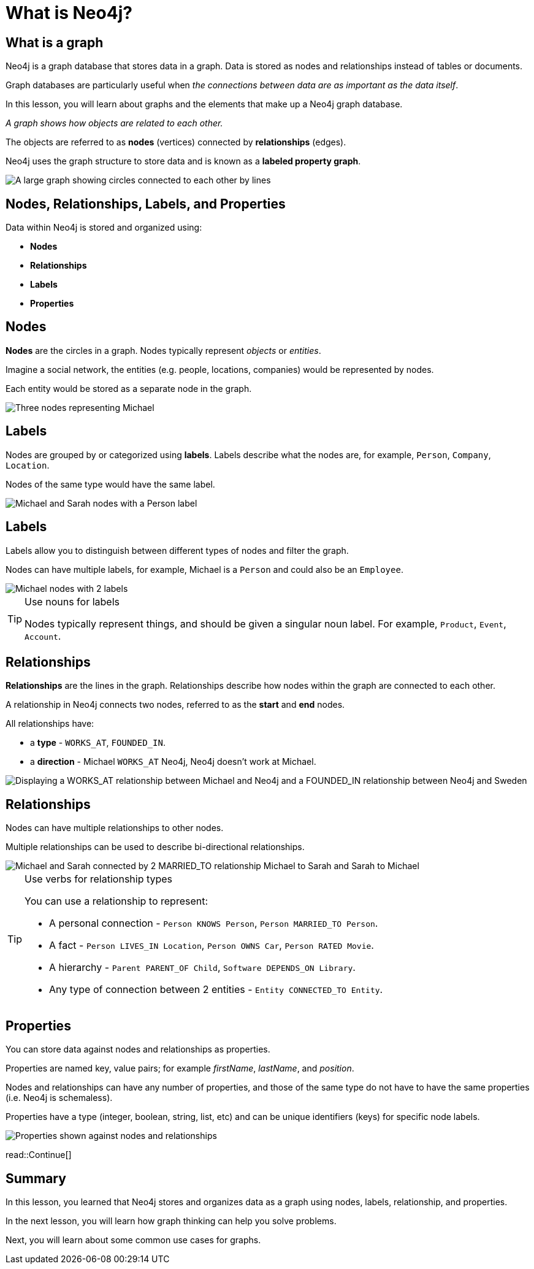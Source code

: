 = What is Neo4j?
:type: lesson
:order: 1
:image-path: {cdn-url}/neo4j-fundamentals/modules/1-graph-thinking/lessons/1-what-is-neo4j/images
:slides: true

[.slide.col-2]
== What is a graph

[.col]
====
Neo4j is a graph database that stores data in a graph.
Data is stored as nodes and relationships instead of tables or documents.

Graph databases are particularly useful when _the connections between data are as important as the data itself_.

[.transcript-only]
=====
In this lesson, you will learn about graphs and the elements that make up a Neo4j graph database.

_A graph shows how objects are related to each other._
=====

The objects are referred to as *nodes* (vertices) connected by *relationships* (edges).

Neo4j uses the graph structure to store data and is known as a **labeled property graph**.
====

[.col]
image::{image-path}/large-social-graph.jpg[A large graph showing circles connected to each other by lines]

[.slide]
== Nodes, Relationships, Labels, and Properties

Data within Neo4j is stored and organized using:

* *Nodes*
* *Relationships*
* *Labels*
* *Properties*

[.slide.col-2]
== Nodes

[.col]
====
*Nodes* are the circles in a graph.
Nodes typically represent _objects_ or _entities_.

Imagine a social network, the entities (e.g. people, locations, companies) would be represented by nodes.

Each entity would be stored as a separate node in the graph.
====

[.col]
image::{image-path}/michael-neo4j-sweden.svg[Three nodes representing Michael, Neo4j, and Sweden]

[.slide.col-2]
== Labels

[.col]
====
Nodes are grouped by or categorized using *labels*. 
Labels describe what the nodes are, for example, `Person`, `Company`, `Location`.

Nodes of the same type would have the same label.
====

[.col]
image::{image-path}/node-labels.svg[Michael and Sarah nodes with a Person label, Neo4j with a Company label, Sweden with a Location label]

[.slide.discrete.col-2]
== Labels

[.col]
====
Labels allow you to distinguish between different types of nodes and filter the graph.

Nodes can have multiple labels, for example, Michael is a `Person` and could also be an `Employee`.
====

[.col]
image::{image-path}/multiple-labels.svg[Michael nodes with 2 labels, Person and Employee]

[.transcript-only]
====
[TIP]
.Use nouns for labels
=====
Nodes typically represent things, and should be given a singular noun label. For example, `Product`, `Event`, `Account`.
=====
====

[.slide.col-2]
== Relationships

[.col]
====
*Relationships* are the lines in the graph.
Relationships describe how nodes within the graph are connected to each other.

A relationship in Neo4j connects two nodes, referred to as the **start** and **end** nodes.

All relationships have:

* a *type* - `WORKS_AT`, `FOUNDED_IN`.
* a *direction* - Michael `WORKS_AT` Neo4j, Neo4j doesn't work at Michael.
====

[.col]
image::{image-path}/michael-neo4j-sweden-rel.svg[Displaying a WORKS_AT relationship between Michael and Neo4j and a FOUNDED_IN relationship between Neo4j and Sweden]

[.slide.discrete.col-2]
== Relationships

[.col]
====
Nodes can have multiple relationships to other nodes.

Multiple relationships can be used to describe bi-directional relationships.
====

[.col]
image::{image-path}/michael-married-sarah.svg[Michael and Sarah connected by 2 MARRIED_TO relationship Michael to Sarah and Sarah to Michael]

[.transcript-only]
====
[TIP]
.Use verbs for relationship types
=====
You can use a relationship to represent: 

* A personal connection - `Person KNOWS Person`, `Person MARRIED_TO Person`.
* A fact - `Person LIVES_IN Location`, `Person OWNS Car`, `Person RATED Movie`.
* A hierarchy - `Parent PARENT_OF Child`, `Software DEPENDS_ON Library`.
* Any type of connection between 2 entities - `Entity CONNECTED_TO Entity`.
=====
====


[.slide.col-2]
== Properties

[.col]
====
You can store data against nodes and relationships as properties.

Properties are named key, value pairs; for example _firstName_, _lastName_, and _position_.

Nodes and relationships can have any number of properties, and those of the same type do not have to have the same properties (i.e. Neo4j is schemaless).

Properties have a type (integer, boolean, string, list, etc) and can be unique identifiers (keys) for specific node labels.
====
   
[.col]
image::{image-path}/node-properties.svg[Properties shown against nodes and relationships]

[.next]
read::Continue[]

[.summary]
== Summary

In this lesson, you learned that Neo4j stores and organizes data as a graph using nodes, labels, relationship, and properties.

In the next lesson, you will learn how graph thinking can help you solve problems.

Next, you will learn about some common use cases for graphs.
